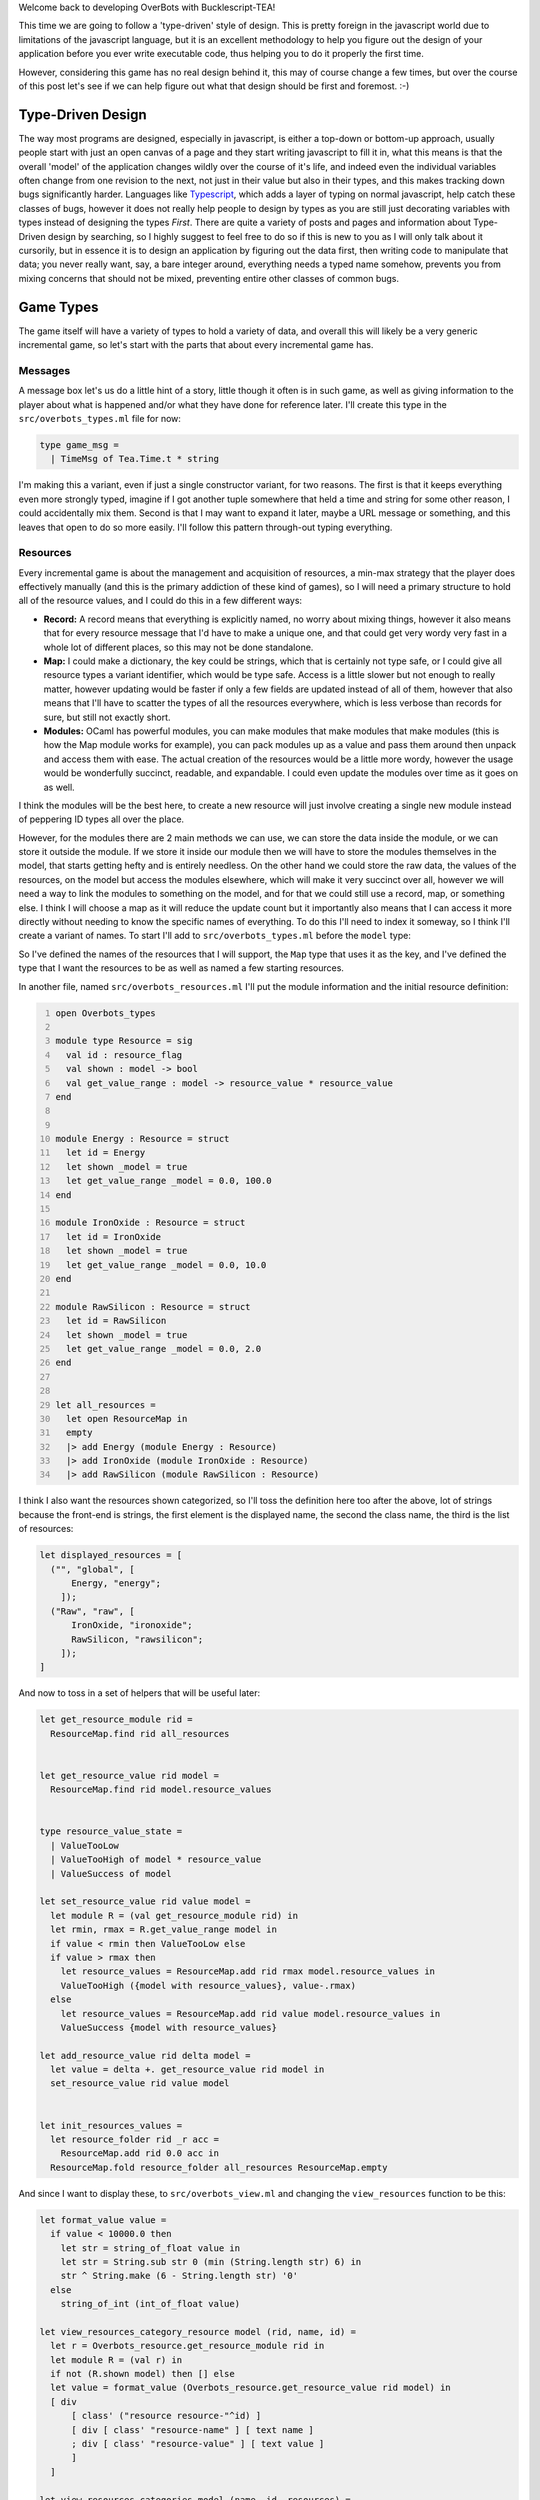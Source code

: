 .. title: Bucklescript-Tea Game OverBots Pt.3 - Game Types
.. slug: bucklescript-tea-game-overbots-pt3-game-types
.. date: 2017-05-16 07:08:02 UTC-06:00
.. tags: bucklescript, bucklescript-tea, overbots
.. category: Programming
.. link:
.. description: Bucklescript-TEA tutorial game OverBots Pt.3 - Game Types
.. type: code
.. author: OvermindDL1

Welcome back to developing OverBots with Bucklescript-TEA!

This time we are going to follow a 'type-driven' style of design.  This is pretty foreign in the javascript world due to limitations of the javascript language, but it is an excellent methodology to help you figure out the design of your application before you ever write executable code, thus helping you to do it properly the first time.

.. TEASER_END

However, considering this game has no real design behind it, this may of course change a few times, but over the course of this post let's see if we can help figure out what that design should be first and foremost.  :-)

==================
Type-Driven Design
==================

The way most programs are designed, especially in javascript, is either a top-down or bottom-up approach, usually people start with just an open canvas of a page and they start writing javascript to fill it in, what this means is that the overall 'model' of the application changes wildly over the course of it's life, and indeed even the individual variables often change from one revision to the next, not just in their value but also in their types, and this makes tracking down bugs significantly harder.  Languages like Typescript_, which adds a layer of typing on normal javascript, help catch these classes of bugs, however it does not really help people to design by types as you are still just decorating variables with types instead of designing the types *First*.  There are quite a variety of posts and pages and information about Type-Driven design by searching, so I highly suggest to feel free to do so if this is new to you as I will only talk about it cursorily, but in essence it is to design an application by figuring out the data first, then writing code to manipulate that data; you never really want, say, a bare integer around, everything needs a typed name somehow, prevents you from mixing concerns that should not be mixed, preventing entire other classes of common bugs.

==========
Game Types
==========

The game itself will have a variety of types to hold a variety of data, and overall this will likely be a very generic incremental game, so let's start with the parts that about every incremental game has.

Messages
--------

A message box let's us do a little hint of a story, little though it often is in such game, as well as giving information to the player about what is happened and/or what they have done for reference later.  I'll create this type in the ``src/overbots_types.ml`` file for now:

.. code:: ocaml

  type game_msg =
    | TimeMsg of Tea.Time.t * string

I'm making this a variant, even if just a single constructor variant, for two reasons.  The first is that it keeps everything even more strongly typed, imagine if I got another tuple somewhere that held a time and string for some other reason, I could accidentally mix them.  Second is that I may want to expand it later, maybe a URL message or something, and this leaves that open to do so more easily.  I'll follow this pattern through-out typing everything.

Resources
---------

Every incremental game is about the management and acquisition of resources, a min-max strategy that the player does effectively manually (and this is the primary addiction of these kind of games), so I will need a primary structure to hold all of the resource values, and I could do this in a few different ways:

* **Record:** A record means that everything is explicitly named, no worry about mixing things, however it also means that for every resource message that I'd have to make a unique one, and that could get very wordy very fast in a whole lot of different places, so this may not be done standalone.
* **Map:** I could make a dictionary, the key could be strings, which that is certainly not type safe, or I could give all resource types a variant identifier, which would be type safe.  Access is a little slower but not enough to really matter, however updating would be faster if only a few fields are updated instead of all of them, however that also means that I'll have to scatter the types of all the resources everywhere, which is less verbose than records for sure, but still not exactly short.
* **Modules:** OCaml has powerful modules, you can make modules that make modules that make modules (this is how the Map module works for example), you can pack modules up as a value and pass them around then unpack and access them with ease.  The actual creation of the resources would be a little more wordy, however the usage would be wonderfully succinct, readable, and expandable.  I could even update the modules over time as it goes on as well.

I think the modules will be the best here, to create a new resource will just involve creating a single new module instead of peppering ID types all over the place.

However, for the modules there are 2 main methods we can use, we can store the data inside the module, or we can store it outside the module.  If we store it inside our module then we will have to store the modules themselves in the model, that starts getting hefty and is entirely needless.  On the other hand we could store the raw data, the values of the resources, on the model but access the modules elsewhere, which will make it very succinct over all, however we will need a way to link the modules to something on the model, and for that we could still use a record, map, or something else.  I think I will choose a map as it will reduce the update count but it importantly also means that I can access it more directly without needing to know the specific names of everything.  To do this I'll need to index it someway, so I think I'll create a variant of names.  To start I'll add to ``src/overbots_types.ml`` before the ``model`` type:

.. code::ocaml

  type resource_flag =
  | Energy
  | IronOxide
  | RawSilicon
  module ResourceMap = Map.Make(struct type t = resource_flag let compare = compare end)
  type resource_value = float
  type resource_values = resource_value ResourceMap.t

So I've defined the names of the resources that I will support, the ``Map`` type that uses it as the key, and I've defined the type that I want the resources to be as well as named a few starting resources.

In another file, named ``src/overbots_resources.ml`` I'll put the module information and the initial resource definition:

.. code:: ocaml
  :number-lines:

  open Overbots_types

  module type Resource = sig
    val id : resource_flag
    val shown : model -> bool
    val get_value_range : model -> resource_value * resource_value
  end


  module Energy : Resource = struct
    let id = Energy
    let shown _model = true
    let get_value_range _model = 0.0, 100.0
  end

  module IronOxide : Resource = struct
    let id = IronOxide
    let shown _model = true
    let get_value_range _model = 0.0, 10.0
  end

  module RawSilicon : Resource = struct
    let id = RawSilicon
    let shown _model = true
    let get_value_range _model = 0.0, 2.0
  end


  let all_resources =
    let open ResourceMap in
    empty
    |> add Energy (module Energy : Resource)
    |> add IronOxide (module IronOxide : Resource)
    |> add RawSilicon (module RawSilicon : Resource)

I think I also want the resources shown categorized, so I'll toss the definition here too after the above, lot of strings because the front-end is strings, the first element is the displayed name, the second the class name, the third is the list of resources:

.. code:: ocaml

  let displayed_resources = [
    ("", "global", [
        Energy, "energy";
      ]);
    ("Raw", "raw", [
        IronOxide, "ironoxide";
        RawSilicon, "rawsilicon";
      ]);
  ]

And now to toss in a set of helpers that will be useful later:

.. code:: ocaml

  let get_resource_module rid =
    ResourceMap.find rid all_resources


  let get_resource_value rid model =
    ResourceMap.find rid model.resource_values


  type resource_value_state =
    | ValueTooLow
    | ValueTooHigh of model * resource_value
    | ValueSuccess of model

  let set_resource_value rid value model =
    let module R = (val get_resource_module rid) in
    let rmin, rmax = R.get_value_range model in
    if value < rmin then ValueTooLow else
    if value > rmax then
      let resource_values = ResourceMap.add rid rmax model.resource_values in
      ValueTooHigh ({model with resource_values}, value-.rmax)
    else
      let resource_values = ResourceMap.add rid value model.resource_values in
      ValueSuccess {model with resource_values}

  let add_resource_value rid delta model =
    let value = delta +. get_resource_value rid model in
    set_resource_value rid value model


  let init_resources_values =
    let resource_folder rid _r acc =
      ResourceMap.add rid 0.0 acc in
    ResourceMap.fold resource_folder all_resources ResourceMap.empty

And since I want to display these, to ``src/overbots_view.ml`` and changing the ``view_resources`` function to be this:

.. code:: ocaml

  let format_value value =
    if value < 10000.0 then
      let str = string_of_float value in
      let str = String.sub str 0 (min (String.length str) 6) in
      str ^ String.make (6 - String.length str) '0'
    else
      string_of_int (int_of_float value)

  let view_resources_category_resource model (rid, name, id) =
    let r = Overbots_resource.get_resource_module rid in
    let module R = (val r) in
    if not (R.shown model) then [] else
    let value = format_value (Overbots_resource.get_resource_value rid model) in
    [ div
        [ class' ("resource resource-"^id) ]
        [ div [ class' "resource-name" ] [ text name ]
        ; div [ class' "resource-value" ] [ text value ]
        ]
    ]

  let view_resources_categories model (name, id, resources) =
    let children = List.map (view_resources_category_resource model) resources |> List.flatten in
    if children == [] then [] else
    let children = if name = "" then children else div [ class' "category-title" ] [ text name ] :: children in
    [ div [ class' ("resource-category resource-category-"^id) ] children ]

  let view_resources model =
    List.map (view_resources_categories model) Overbots_resource.displayed_resources
    |> List.flatten

And it displays!  Not formatted at all, so I'm adding some css, replacing the ``.container-resources`` block with:

.. code:: scss

  .container-resources {
    flex: 0 0 256px;
    order: 0;

    .category-title {
      border-bottom: solid 1px #000;
      flex: 0;
      font-weight: bold;
      text-align: center;
    }

    .resource {
      border: dashed 1px #000;
      display: flex;
      flex: 0;
      flex-direction: row;
    }

    .resource-name {
      display: flex;
      flex: 2;
      font-weight: bold;
      width: 50%;
    }

    .resource-value {
      display: flex;
      flex: 1;
      padding-left: 8px;
    }
  }

============
Data Storage
============

Data storage I want to be type safe and easily able to be passed around, so I think I will use Map's for a lot of these as well.  Primarily a lot of things are going to be 'is this researched', 'is this on', and 'how many of this do I have' and so forth, so I think I will wrap that up into a pattern similar to the resource values as before, very simple:

.. code:: ocaml

  type bool_flag =
    | SolarPanelsReadyToUnfold
    | SolarPanelsGenerating
    | DrillDeployed
  module BoolFlagSet = Set.Make(struct type t = bool_flag let compare = compare end)
  type bool_flags = BoolFlagSet.t
  let init_bool_flags = BoolFlagSet.empty



  type int_flag =
    | NoIntFlagsYet
  module IntFlagMap = Map.Make(struct type t = int_flag let compare = compare end)
  type int_flags = int IntFlagMap.t
  let init_int_flags =
    let open IntFlagMap in
    empty
    |> add NoIntFlagsYet 0

Easily expandable by adding to the variants for each.  I could wrap these up into a Functor with a set of helpers, but I'll likely just write helpers inline in another module, in fact let's do that now in ``src/overbots_flags.ml``:

.. code:: ocaml
  :number-lines:

  open Overbots_types

  let bool_flag_exists fid model =
    BoolFlagSet.mem fid model.bool_flags

  let int_flag_value fid model =
    IntFlagMap.find fid model.int_flags

And changing the main ``model`` type to be:

.. code:: ocaml

  type model = {
    msgs : game_msg list;
    resource_values : resource_value ResourceMap.t;
    bool_flags : bool_flags;
    int_flags : int_flags;
  }

And lastly updating the base ``init`` function:

.. code:: ocaml

  let init () =
    let model = {
      msgs = [];
      resource_values = Overbots_resource.init_resources_values;
      bool_flags = init_bool_flags;
      int_flags = init_int_flags;
    } in
    (model, Cmd.none)

And running it still reveals the resources, good to go where next time we should start putting in actions and buttons.

======
Result
======

You can access the output of this post at `Overbots Pt3`_.

And the source is on the `Overbots Github Pt3`_.

Check out this entire series via the `Overbots tag`_.

.. _Typescript: https://www.typescriptlang.org/
.. _`Overbots Pt3`: dev.html
.. _`Overbots Github Pt3`: https://github.com/OvermindDL1/overbots/tree/pt3
.. _`Overbots tag`: link://tag/overbots
